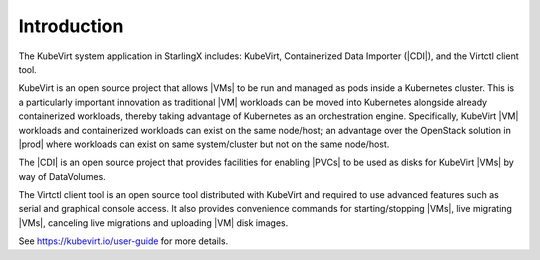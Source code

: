 .. _introduction-bb3a04279bf5:

============
Introduction
============

The KubeVirt system application in StarlingX includes: KubeVirt, Containerized
Data Importer (|CDI|), and the Virtctl client tool.

KubeVirt is an open source project that allows |VMs| to be run and managed as
pods inside a Kubernetes cluster. This is a particularly important innovation as
traditional |VM| workloads can be moved into Kubernetes alongside already
containerized workloads, thereby taking advantage of Kubernetes as an
orchestration engine. Specifically, KubeVirt |VM| workloads and containerized
workloads can exist on the same node/host; an advantage over the OpenStack
solution in |prod| where workloads can exist on same system/cluster but not on
the same node/host.

The |CDI| is an open source project that provides facilities for enabling |PVCs|
to be used as disks for KubeVirt |VMs| by way of DataVolumes.

The Virtctl client tool is an open source tool distributed with KubeVirt and
required to use advanced features such as serial and graphical console access.
It also provides convenience commands for starting/stopping |VMs|, live
migrating |VMs|, canceling live migrations and uploading |VM| disk images.

See https://kubevirt.io/user-guide for more details.



